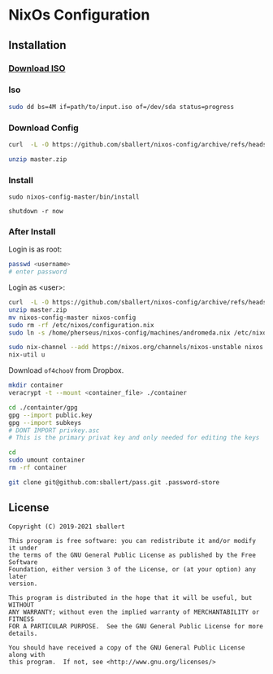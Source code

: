 * NixOs Configuration
** Installation

*** [[https://nixos.org/download.html#nixos-iso][Download ISO]]

*** Iso

#+begin_src sh
  sudo dd bs=4M if=path/to/input.iso of=/dev/sda status=progress
#+end_src

*** Download Config

#+begin_src sh
  curl  -L -O https://github.com/sballert/nixos-config/archive/refs/heads/master.zip

  unzip master.zip
#+end_src

*** Install

#+begin_src
  sudo nixos-config-master/bin/install

  shutdown -r now
#+end_src

*** After Install

Login is as root:

#+begin_src sh
  passwd <username>
  # enter password
#+end_src

Login as <user>:

#+begin_src sh
  curl  -L -O https://github.com/sballert/nixos-config/archive/refs/heads/master.zip
  unzip master.zip
  mv nixos-config-master nixos-config
  sudo rm -rf /etc/nixos/configuration.nix
  sudo ln -s /home/pherseus/nixos-config/machines/andromeda.nix /etc/nixos/configuration.nix

  sudo nix-channel --add https://nixos.org/channels/nixos-unstable nixos
  nix-util u
#+end_src

Download =of4chooV= from Dropbox.

#+begin_src sh
  mkdir container
  veracrypt -t --mount <container_file> ./container

  cd ./containter/gpg
  gpg --import public.key
  gpg --import subkeys
  # DONT IMPORT privkey.asc
  # This is the primary privat key and only needed for editing the keys

  cd
  sudo umount container
  rm -rf container

  git clone git@github.com:sballert/pass.git .password-store
#+end_src

** License

#+begin_src text
  Copyright (C) 2019-2021 sballert

  This program is free software: you can redistribute it and/or modify it under
  the terms of the GNU General Public License as published by the Free Software
  Foundation, either version 3 of the License, or (at your option) any later
  version.

  This program is distributed in the hope that it will be useful, but WITHOUT
  ANY WARRANTY; without even the implied warranty of MERCHANTABILITY or FITNESS
  FOR A PARTICULAR PURPOSE.  See the GNU General Public License for more
  details.

  You should have received a copy of the GNU General Public License along with
  this program.  If not, see <http://www.gnu.org/licenses/>
#+end_src
